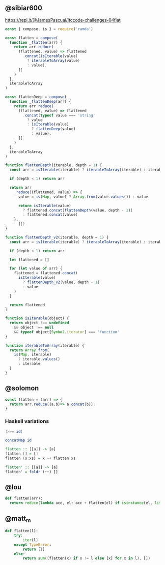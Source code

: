 
** @sibiar600

https://repl.it/@JamesPascual/ltccode-challenges-04flat

#+begin_src js
const { compose, is } = require('ramda')

const flatten = compose(
  function _flatten(arr) {
    return arr.reduce(
      (flattened, value) => flattened
        .concat(isIterable(value)
          ? iterableToArray(value)
          : value),
      []
    )
  },
  iterableToArray
)

const flattenDeep = compose(
  function _flattenDeep(arr) {
    return arr.reduce(
      (flattened, value) => flattened
        .concat(typeof value === 'string'
          ? value
          : isIterable(value)
            ? flattenDeep(value)
            : value),
      []
    )
  },
  iterableToArray
)

function flattenDepth(iterable, depth = 1) {
  const arr = isIterable(iterable) ? iterableToArray(iterable) : iterable

  if (depth < 1) return arr

  return arr
    .reduce((flattened, value) => {
      value = is(Map, value) ? Array.from(value.values()) : value

      return isIterable(value)
        ? flattened.concat(flattenDepth(value, depth - 1))
        : flattened.concat(value)
    },
      [])
}

function flattenDepth_v2(iterable, depth = 1) {
  const arr = isIterable(iterable) ? iterableToArray(iterable) : iterable

  if (depth < 1) return arr

  let flattened = []

  for (let value of arr) {
    flattened = flattened.concat(
      isIterable(value)
        ? flattenDepth_v2(value, depth - 1)
        : value
    )
  }

  return flattened
}

function isIterable(object) {
  return object !== undefined
    && object !== null
    && typeof object[Symbol.iterator] === 'function'
}

function iterableToArray(iterable) {
  return Array.from(
    is(Map, iterable)
      ? iterable.values()
      : iterable
  )
}
#+end_src

** @solomon

#+begin_src js
const flatten = (arr) => {
  return arr.reduce((a,b)=> a.concat(b));
}
#+end_src

*** Haskell variations

#+begin_src haskell
(>>= id)
#+end_src

#+begin_src haskell
concatMap id
#+end_src

#+begin_src haskell
flatten :: [[a]] -> [a]
flatten [] = []
flatten (x:xs) = x ++ flatten xs

flatten' :: [[a]] -> [a]
flatten' = foldr (++) []
#+end_src

** @lou

#+begin_src python
def flatten(arr):
  return reduce(lambda acc, el: acc + flatten(el) if isinstance(el, list) else acc + [el], arr, [])
#+end_src

** @matt_m

#+begin_src python
def flatten(l):
    try:
        iter(l)
    except TypeError:
        return [l]
    else:
        return sum((flatten(x) if x != l else [x] for x in l), [])
#+end_src
